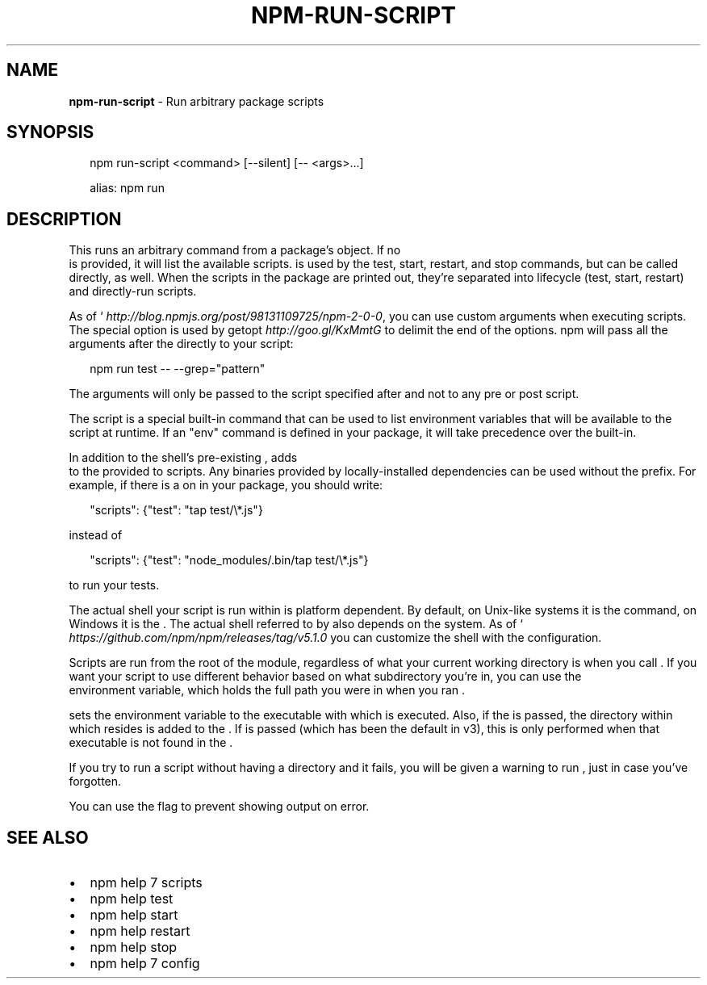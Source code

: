 .TH "NPM\-RUN\-SCRIPT" "1" "February 2018" "" ""
.SH "NAME"
\fBnpm-run-script\fR \- Run arbitrary package scripts
.SH SYNOPSIS
.P
.RS 2
.nf
npm run\-script <command> [\-\-silent] [\-\- <args>\.\.\.]

alias: npm run
.fi
.RE
.SH DESCRIPTION
.P
This runs an arbitrary command from a package's \fB\fP object\.  If no
\fB\fP is provided, it will list the available scripts\.  \fB\fP is
used by the test, start, restart, and stop commands, but can be called
directly, as well\. When the scripts in the package are printed out, they're
separated into lifecycle (test, start, restart) and directly\-run scripts\.
.P
As of ` \fIhttp://blog\.npmjs\.org/post/98131109725/npm\-2\-0\-0\fR, you can
use custom arguments when executing scripts\. The special option \fB\fP is used by
getopt \fIhttp://goo\.gl/KxMmtG\fR to delimit the end of the options\. npm will pass
all the arguments after the \fB\fP directly to your script:
.P
.RS 2
.nf
npm run test \-\- \-\-grep="pattern"
.fi
.RE
.P
The arguments will only be passed to the script specified after \fB\fP
and not to any pre or post script\.
.P
The \fB\fP script is a special built\-in command that can be used to list
environment variables that will be available to the script at runtime\. If an
"env" command is defined in your package, it will take precedence over the
built\-in\.
.P
In addition to the shell's pre\-existing \fB\fP, \fB\fP adds
\fB\fP to the \fB\fP provided to scripts\. Any binaries provided by
locally\-installed dependencies can be used without the \fB\fP
prefix\. For example, if there is a \fB\fP on \fB\fP in your package,
you should write:
.P
.RS 2
.nf
"scripts": {"test": "tap test/\\*\.js"}
.fi
.RE
.P
instead of
.P
.RS 2
.nf
"scripts": {"test": "node_modules/\.bin/tap test/\\*\.js"}  
.fi
.RE
.P
to run your tests\.
.P
The actual shell your script is run within is platform dependent\. By default,
on Unix\-like systems it is the \fB\fP command, on Windows it is the \fB\fP\|\.
The actual shell referred to by \fB\fP also depends on the system\.
As of ` \fIhttps://github\.com/npm/npm/releases/tag/v5\.1\.0\fR you can
customize the shell with the \fB\fP configuration\.
.P
Scripts are run from the root of the module, regardless of what your current
working directory is when you call \fB\fP\|\. If you want your script to
use different behavior based on what subdirectory you're in, you can use the
\fB\fP environment variable, which holds the full path you were in when
you ran \fB\fP\|\.
.P
\fB\fP sets the \fB\fP environment variable to the \fB\fP executable with
which \fB\fP is executed\. Also, if the \fB\fP is passed,
the directory within which \fB\fP resides is added to the
\fB\fP\|\. If \fB\fP is passed (which has been the
default in \fB\fP v3), this is only performed when that \fB\fP executable is
not found in the \fB\fP\|\.
.P
If you try to run a script without having a \fB\fP directory and it fails,
you will be given a warning to run \fB\fP, just in case you've forgotten\.
.P
You can use the \fB\fP flag to prevent showing \fB\fP output on error\.
.SH SEE ALSO
.RS 0
.IP \(bu 2
npm help 7 scripts
.IP \(bu 2
npm help test
.IP \(bu 2
npm help start
.IP \(bu 2
npm help restart
.IP \(bu 2
npm help stop
.IP \(bu 2
npm help 7 config

.RE


